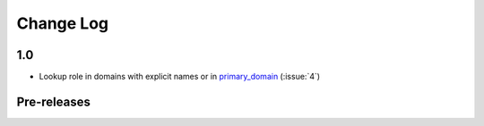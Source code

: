 .. This file is generated from sphinx-notes/cookiecutter.
   You need to consider modifying the TEMPLATE or modifying THIS FILE.

==========
Change Log
==========

.. Example:

   1.0.0
   =====

   .. version:: _
      :date: yyyy-mm-dd

      Change log here.

1.0
===

.. version:: _
   :date: 2024-03-24

- Lookup role in domains with explicit names or in `primary_domain`__ (:issue:`4`)

__ https://www.sphinx-doc.org/en/master/usage/configuration.html#confval-primary_domain

Pre-releases
============

.. version:: 1.0.0b0
   :date: 2024-02-16

   - Support ``:ref:`` and other roles from std domain (:issue:`2`)

.. version:: 1.0.0a1
   :date: 2024-01-12

   - Delay RoleFunction lookup to ``run`` phase

.. version:: 1.0.0a0
   :date: 2023-12-22

   The alpha version is out, enjoy~

